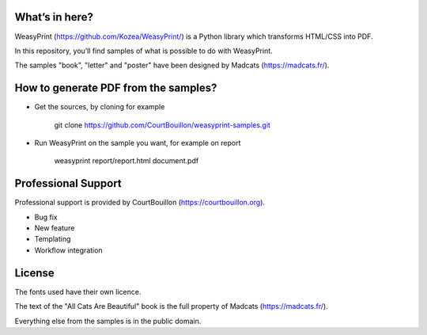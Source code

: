 What’s in here?
---------------

WeasyPrint (https://github.com/Kozea/WeasyPrint/) is a Python library which transforms HTML/CSS into PDF.

In this repository, you’ll find samples of what is possible to do with WeasyPrint.

The samples "book", "letter" and "poster" have been designed by Madcats (https://madcats.fr/).

How to generate PDF from the samples?
-------------------------------------

* Get the sources, by cloning for example

    git clone https://github.com/CourtBouillon/weasyprint-samples.git
  
* Run WeasyPrint on the sample you want, for example on report

    weasyprint report/report.html document.pdf

Professional Support
--------------------

Professional support is provided by CourtBouillon (https://courtbouillon.org).

* Bug fix
* New feature
* Templating
* Workflow integration

License
-------

The fonts used have their own licence.

The text of the "All Cats Are Beautiful" book is the full property of Madcats (https://madcats.fr/).

Everything else from the samples is in the public domain.
